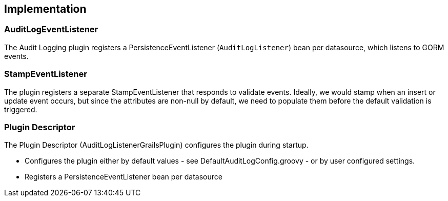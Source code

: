 == Implementation

=== AuditLogEventListener
The Audit Logging plugin registers a PersistenceEventListener (`AuditLogListener`) bean per datasource, which listens to GORM events.

=== StampEventListener
The plugin registers a separate StampEventListener that responds to validate events. Ideally, we would stamp when an insert or update event occurs, but since the attributes are non-null by default, we need to populate them before the default validation is triggered.

=== Plugin Descriptor
The Plugin Descriptor (AuditLogListenerGrailsPlugin) configures the plugin during startup.

 * Configures the plugin either by default values - see DefaultAuditLogConfig.groovy - or by user configured settings.
 * Registers a PersistenceEventListener bean per datasource
